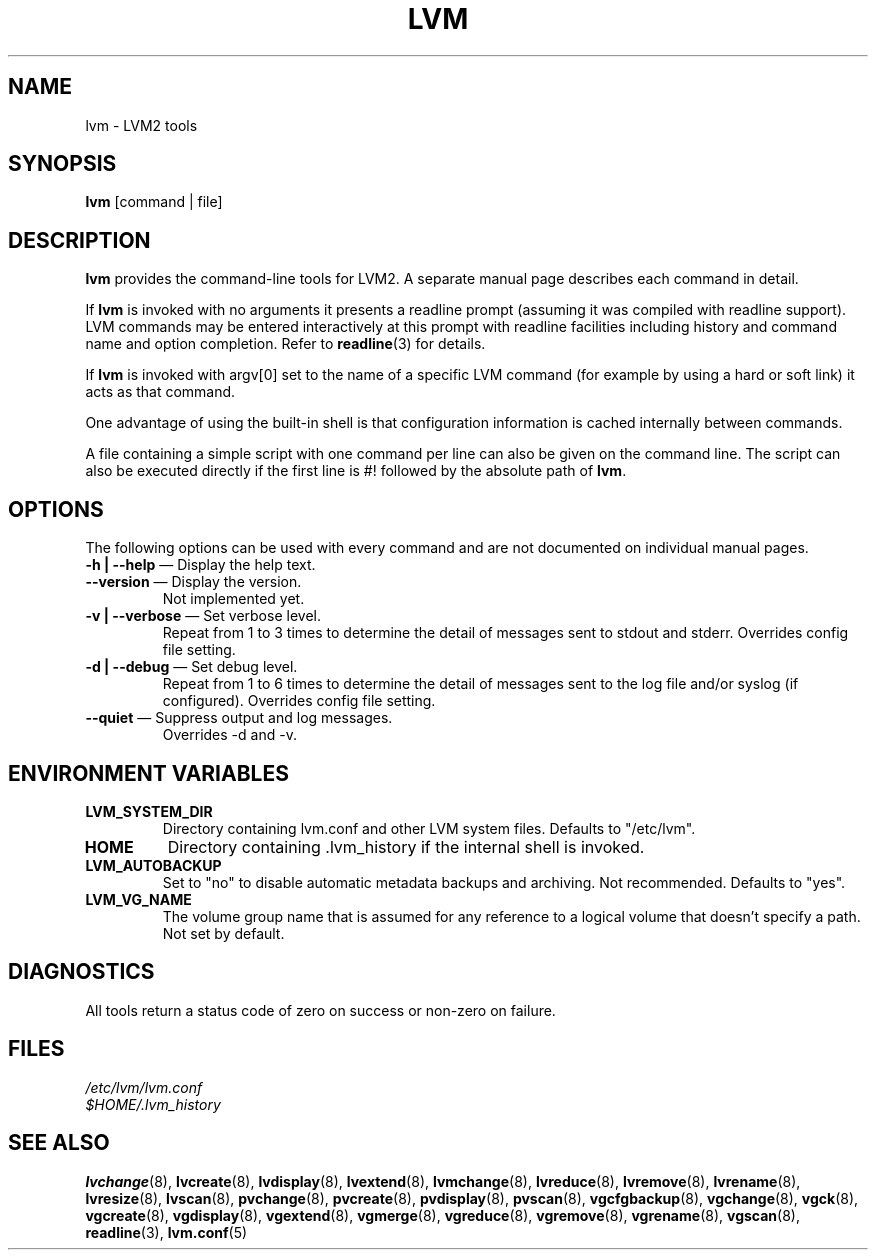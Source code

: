 .TH LVM 8 "LVM TOOLS" "Sistina Software UK" \" -*- nroff -*-
.SH NAME
lvm \- LVM2 tools
.SH SYNOPSIS
.B lvm
[command | file]
.SH DESCRIPTION
\fBlvm\fP provides the command-line tools for LVM2.  A separate
manual page describes each command in detail.
.LP
If \fBlvm\fP is invoked with no arguments it presents a readline prompt
(assuming it was compiled with readline support).
LVM commands may be entered interactively at this prompt with 
readline facilities including history and command name and option 
completion.  Refer to \fBreadline\fP(3) for details.
.LP
If \fBlvm\fP is invoked with argv[0] set to the name of a specific
LVM command (for example by using a hard or soft link) it acts as 
that command.  
.LP
One advantage of using the built-in shell is that configuration 
information is cached internally between commands.  
.LP
A file containing a simple script with one command per line 
can also be given on the command line.  The script can also be
executed directly if the first line is #! followed by the absolute
path of \fBlvm\fP.
.SH OPTIONS
The following options can be used with every command and are not documented
on individual manual pages.
.TP
\fB-h | --help\fP \(em Display the help text.
.TP
\fB--version\fP \(em Display the version.
Not implemented yet.
.TP
\fB-v | --verbose\fP \(em Set verbose level.
Repeat from 1 to 3 times to determine the detail of messages 
sent to stdout and stderr.  Overrides config file setting.
.TP
\fB-d | --debug\fP \(em Set debug level.
Repeat from 1 to 6 times to determine the detail of messages sent 
to the log file and/or syslog (if configured).
Overrides config file setting.
.TP
\fB--quiet\fP \(em Suppress output and log messages.
Overrides -d and -v.
.SH ENVIRONMENT VARIABLES
.TP
\fBLVM_SYSTEM_DIR\fP 
Directory containing lvm.conf and other LVM
system files.
Defaults to "/etc/lvm".
.TP
\fBHOME\fP 
Directory containing .lvm_history if the internal shell
is invoked.
.TP
\fBLVM_AUTOBACKUP\fP 
Set to "no" to disable automatic metadata
backups and archiving.  Not recommended.
Defaults to "yes".
.TP
\fBLVM_VG_NAME\fP 
The volume group name that is assumed for 
any reference to a logical volume that doesn't specify a path.
Not set by default.
.SH DIAGNOSTICS
All tools return a status code of zero on success or non-zero on failure.
.SH FILES
.I /etc/lvm/lvm.conf
.br
.I $HOME/.lvm_history
.SH SEE ALSO
.BR lvchange (8),
.BR lvcreate (8),
.BR lvdisplay (8),
.BR lvextend (8),
.BR lvmchange (8),
.BR lvreduce (8),
.BR lvremove (8),
.BR lvrename (8),
.BR lvresize (8),
.BR lvscan (8),
.BR pvchange (8),
.BR pvcreate (8),
.BR pvdisplay (8),
.BR pvscan (8),
.BR vgcfgbackup (8),
.BR vgchange  (8),
.BR vgck (8),
.BR vgcreate (8),
.BR vgdisplay (8),
.BR vgextend (8),
.BR vgmerge (8),
.BR vgreduce (8),
.BR vgremove (8),
.BR vgrename (8),
.BR vgscan (8),
.BR readline (3),
.BR lvm.conf (5)

